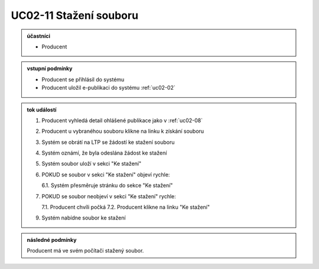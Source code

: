 .. _uc02-11:

UC02-11 Stažení souboru
~~~~~~~~~~~~~~~~~~~~~~~~~~~~~~~~~~~~~~~~

.. admonition:: účastníci

   - Producent

.. admonition:: vstupní podmínky

   - Producent se přihlásil do systému

   - Producent uložil e-publikaci do systému :ref:`uc02-02`

.. admonition:: tok událostí

   1. Producent vyhledá detail ohlášené publikace jako v :ref:`uc02-08`
   2. Producent u vybranéhou souboru klikne na linku k získání souboru
   3. Systém se obrátí na LTP se žádostí ke stažení souboru
   4. Systém oznámí, že byla odeslána žádost ke stažení
   5. Systém soubor uloží v sekci "Ke stažení"
   6. POKUD se soubor v sekci "Ke stažení" objeví rychle:

      6.1. Systém přesměruje stránku do sekce "Ke stažení"
      
   7. POKUD se soubor neobjeví v sekci "Ke stažení" rychle:

      7.1. Producent chvíli počká
      7.2. Producent klikne na linku "Ke stažení"
      
   9. Systém nabídne soubor ke stažení
   
.. admonition:: následné podmínky

   Producent má ve svém počítači stažený soubor.

.. raw:: html

	<div id="disqus_thread"></div>
	<script type="text/javascript">
        /* * * CONFIGURATION VARIABLES: EDIT BEFORE PASTING INTO YOUR WEBPAGE * * */
        var disqus_shortname = 'edeposit'; // required: replace example with your forum shortname

        /* * * DON'T EDIT BELOW THIS LINE * * */
        (function() {
            var dsq = document.createElement('script'); dsq.type = 'text/javascript'; dsq.async = true;
            dsq.src = '//' + disqus_shortname + '.disqus.com/embed.js';
            (document.getElementsByTagName('head')[0] || document.getElementsByTagName('body')[0]).appendChild(dsq);
        })();
	</script>
	<noscript>Please enable JavaScript to view the <a href="http://disqus.com/?ref_noscript">comments powered by Disqus.</a></noscript>
	<a href="http://disqus.com" class="dsq-brlink">comments powered by <span class="logo-disqus">Disqus</span></a>
    

